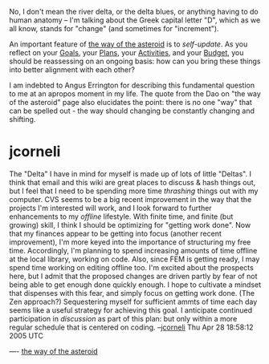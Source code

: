 #+STARTUP: showeverything logdone
#+options: num:nil

No, I don't mean the river delta, or the delta blues, or anything
having to do human anatomy -- I'm talking about the Greek capital letter "D",
which as we all know, stands for "change" (and sometimes for "increment").

An important feature of [[file:the way of the asteroid.org][the way of the asteroid]] is to /self-update/.
As you reflect on your [[file:Goals.org][Goals]], your [[file:Plans.org][Plans]], your [[file:Activities.org][Activities]],
and your [[file:Budget.org][Budget]], you should be reassessing on an ongoing basis:
how can you bring these things into better alignment with each other?

I am indebted to Angus Errington for describing this fundamental question
to me at an apropos moment in my life.  The quote from the Dao on "the way of the asteroid"
page also elucidates the point: there is no one "way" that can be spelled out - the way should
changing be constantly changing and shifting.

* jcorneli

The "Delta" I have in mind for myself is made up of lots of little "Deltas".
I think that email and this wiki are great places to discuss & hash things
out, but I feel that I need to be spending more time /thrashing/ things
out with my computer.  CVS seems to be a big recent improvement in the
way that the projects I'm interested will work, and I look forward to further
enhancements to my /offline/ lifestyle.  With finite time, and finite
(but growing) skill, I think I should be optimizing for "getting work done".
Now that my finances appear to be getting into focus (another recent improvement),
I'm more keyed into the importance of structuring my free time.  
Accordingly, I'm planning to spend increasing amounts of time offline at
the local library, working on code.  Also, since FEM is getting ready,
I may spend time working on editing offline too.  I'm excited about the
prospects here, but I admit that the proposed changes are driven partly
by fear of not being able to get enough done quickly enough.  I hope to
cultivate a mindset that dispenses with this fear, and simply 
focus on getting work done. (The Zen approach?)  Sequestering myself
for sufficient ammts of time each day seems like a useful strategy for
achieving this goal.  I anticipate continued participation in /discussion/
as part of this plan: but only within a more regular schedule that is 
centered on coding.
--[[file:jcorneli.org][jcorneli]] Thu Apr 28 18:58:12 2005 UTC

----
[[file:the way of the asteroid.org][the way of the asteroid]]
